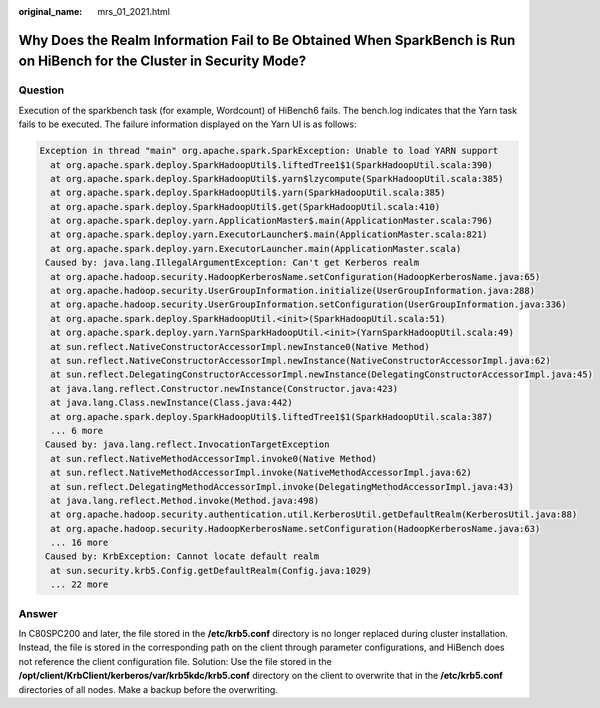 :original_name: mrs_01_2021.html

.. _mrs_01_2021:

Why Does the Realm Information Fail to Be Obtained When SparkBench is Run on HiBench for the Cluster in Security Mode?
======================================================================================================================

Question
--------

Execution of the sparkbench task (for example, Wordcount) of HiBench6 fails. The bench.log indicates that the Yarn task fails to be executed. The failure information displayed on the Yarn UI is as follows:

.. code-block::

   Exception in thread "main" org.apache.spark.SparkException: Unable to load YARN support
     at org.apache.spark.deploy.SparkHadoopUtil$.liftedTree1$1(SparkHadoopUtil.scala:390)
     at org.apache.spark.deploy.SparkHadoopUtil$.yarn$lzycompute(SparkHadoopUtil.scala:385)
     at org.apache.spark.deploy.SparkHadoopUtil$.yarn(SparkHadoopUtil.scala:385)
     at org.apache.spark.deploy.SparkHadoopUtil$.get(SparkHadoopUtil.scala:410)
     at org.apache.spark.deploy.yarn.ApplicationMaster$.main(ApplicationMaster.scala:796)
     at org.apache.spark.deploy.yarn.ExecutorLauncher$.main(ApplicationMaster.scala:821)
     at org.apache.spark.deploy.yarn.ExecutorLauncher.main(ApplicationMaster.scala)
    Caused by: java.lang.IllegalArgumentException: Can't get Kerberos realm
     at org.apache.hadoop.security.HadoopKerberosName.setConfiguration(HadoopKerberosName.java:65)
     at org.apache.hadoop.security.UserGroupInformation.initialize(UserGroupInformation.java:288)
     at org.apache.hadoop.security.UserGroupInformation.setConfiguration(UserGroupInformation.java:336)
     at org.apache.spark.deploy.SparkHadoopUtil.<init>(SparkHadoopUtil.scala:51)
     at org.apache.spark.deploy.yarn.YarnSparkHadoopUtil.<init>(YarnSparkHadoopUtil.scala:49)
     at sun.reflect.NativeConstructorAccessorImpl.newInstance0(Native Method)
     at sun.reflect.NativeConstructorAccessorImpl.newInstance(NativeConstructorAccessorImpl.java:62)
     at sun.reflect.DelegatingConstructorAccessorImpl.newInstance(DelegatingConstructorAccessorImpl.java:45)
     at java.lang.reflect.Constructor.newInstance(Constructor.java:423)
     at java.lang.Class.newInstance(Class.java:442)
     at org.apache.spark.deploy.SparkHadoopUtil$.liftedTree1$1(SparkHadoopUtil.scala:387)
     ... 6 more
    Caused by: java.lang.reflect.InvocationTargetException
     at sun.reflect.NativeMethodAccessorImpl.invoke0(Native Method)
     at sun.reflect.NativeMethodAccessorImpl.invoke(NativeMethodAccessorImpl.java:62)
     at sun.reflect.DelegatingMethodAccessorImpl.invoke(DelegatingMethodAccessorImpl.java:43)
     at java.lang.reflect.Method.invoke(Method.java:498)
     at org.apache.hadoop.security.authentication.util.KerberosUtil.getDefaultRealm(KerberosUtil.java:88)
     at org.apache.hadoop.security.HadoopKerberosName.setConfiguration(HadoopKerberosName.java:63)
     ... 16 more
    Caused by: KrbException: Cannot locate default realm
     at sun.security.krb5.Config.getDefaultRealm(Config.java:1029)
     ... 22 more

Answer
------

In C80SPC200 and later, the file stored in the **/etc/krb5.conf** directory is no longer replaced during cluster installation. Instead, the file is stored in the corresponding path on the client through parameter configurations, and HiBench does not reference the client configuration file. Solution: Use the file stored in the **/opt/client/KrbClient/kerberos/var/krb5kdc/krb5.conf** directory on the client to overwrite that in the **/etc/krb5.conf** directories of all nodes. Make a backup before the overwriting.
